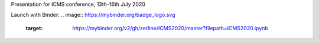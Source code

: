 Presentation for ICMS conference, 13th-16th July 2020

Launch with Binder:
.. image:: https://mybinder.org/badge_logo.svg
 :target: https://mybinder.org/v2/gh/zerline/ICMS2020/master?filepath=ICMS2020.ipynb
